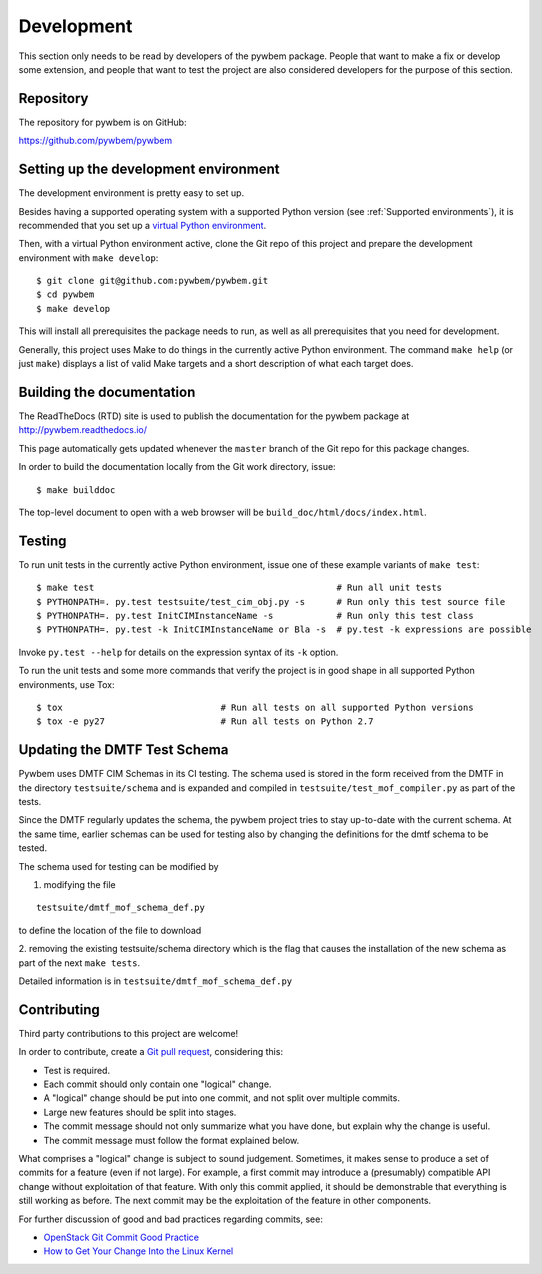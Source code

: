 
.. _`Development`:

Development
===========

This section only needs to be read by developers of the pywbem package.
People that want to make a fix or develop some extension, and people that
want to test the project are also considered developers for the purpose of
this section.


.. _`Repository`:

Repository
----------

The repository for pywbem is on GitHub:

https://github.com/pywbem/pywbem


.. _`Setting up the development environment`:

Setting up the development environment
--------------------------------------

The development environment is pretty easy to set up.

Besides having a supported operating system with a supported Python version
(see :ref:`Supported environments`), it is recommended that you set up a
`virtual Python environment`_.

.. _virtual Python environment: http://docs.python-guide.org/en/latest/dev/virtualenvs/

Then, with a virtual Python environment active, clone the Git repo of this
project and prepare the development environment with ``make develop``:

::

    $ git clone git@github.com:pywbem/pywbem.git
    $ cd pywbem
    $ make develop

This will install all prerequisites the package needs to run, as well as all
prerequisites that you need for development.

Generally, this project uses Make to do things in the currently active
Python environment. The command ``make help`` (or just ``make``) displays a
list of valid Make targets and a short description of what each target does.


.. _`Building the documentation`:

Building the documentation
--------------------------

The ReadTheDocs (RTD) site is used to publish the documentation for the
pywbem package at http://pywbem.readthedocs.io/

This page automatically gets updated whenever the ``master`` branch of the
Git repo for this package changes.

In order to build the documentation locally from the Git work directory, issue:

::

    $ make builddoc

The top-level document to open with a web browser will be
``build_doc/html/docs/index.html``.


.. _`Testing`:

Testing
-------

To run unit tests in the currently active Python environment, issue one of
these example variants of ``make test``:

::

    $ make test                                              # Run all unit tests
    $ PYTHONPATH=. py.test testsuite/test_cim_obj.py -s      # Run only this test source file
    $ PYTHONPATH=. py.test InitCIMInstanceName -s            # Run only this test class
    $ PYTHONPATH=. py.test -k InitCIMInstanceName or Bla -s  # py.test -k expressions are possible

Invoke ``py.test --help`` for details on the expression syntax of its ``-k``
option.

To run the unit tests and some more commands that verify the project is in good
shape in all supported Python environments, use Tox:

::

    $ tox                              # Run all tests on all supported Python versions
    $ tox -e py27                      # Run all tests on Python 2.7


.. _`Updating the DMTF Test Schema`:

Updating the DMTF Test Schema
-------

Pywbem uses DMTF CIM Schemas in its CI testing.  The schema used is stored in
the form received from the DMTF in the directory ``testsuite/schema`` and is
expanded and compiled in ``testsuite/test_mof_compiler.py`` as part of the
tests.

Since the DMTF regularly updates the schema, the pywbem project tries to stay
up-to-date with the current schema. At the same time, earlier schemas can be
used for testing also by changing the definitions for the dmtf schema to be
tested.

The schema used for testing can be modified by

1. modifying the file

::

    testsuite/dmtf_mof_schema_def.py

to define the location of the file to download

2. removing the existing testsuite/schema directory which is the flag that
causes the installation of the new schema as part of the next ``make tests``.

Detailed information is in ``testsuite/dmtf_mof_schema_def.py``


.. _`Contributing`:

Contributing
------------

Third party contributions to this project are welcome!

In order to contribute, create a `Git pull request`_, considering this:

.. _Git pull request: https://help.github.com/articles/using-pull-requests/

* Test is required.
* Each commit should only contain one "logical" change.
* A "logical" change should be put into one commit, and not split over multiple
  commits.
* Large new features should be split into stages.
* The commit message should not only summarize what you have done, but explain
  why the change is useful.
* The commit message must follow the format explained below.

What comprises a "logical" change is subject to sound judgement. Sometimes, it
makes sense to produce a set of commits for a feature (even if not large).
For example, a first commit may introduce a (presumably) compatible API change
without exploitation of that feature. With only this commit applied, it should
be demonstrable that everything is still working as before. The next commit may
be the exploitation of the feature in other components.

For further discussion of good and bad practices regarding commits, see:

* `OpenStack Git Commit Good Practice`_
* `How to Get Your Change Into the Linux Kernel`_

.. _OpenStack Git Commit Good Practice: https://wiki.openstack.org/wiki/GitCommitMessages
.. _How to Get Your Change Into the Linux Kernel: https://www.kernel.org/doc/Documentation/SubmittingPatches
